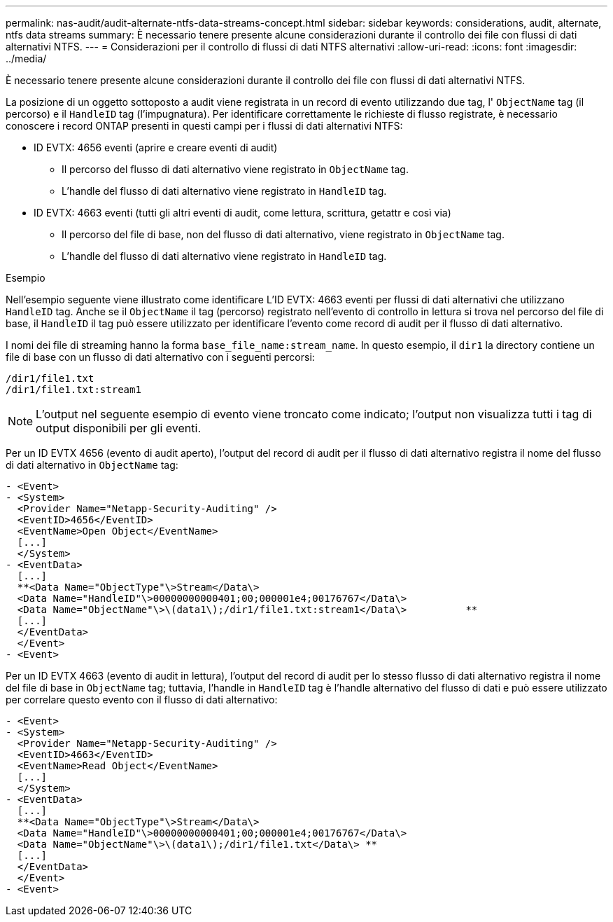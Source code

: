 ---
permalink: nas-audit/audit-alternate-ntfs-data-streams-concept.html 
sidebar: sidebar 
keywords: considerations, audit, alternate, ntfs data streams 
summary: È necessario tenere presente alcune considerazioni durante il controllo dei file con flussi di dati alternativi NTFS. 
---
= Considerazioni per il controllo di flussi di dati NTFS alternativi
:allow-uri-read: 
:icons: font
:imagesdir: ../media/


[role="lead"]
È necessario tenere presente alcune considerazioni durante il controllo dei file con flussi di dati alternativi NTFS.

La posizione di un oggetto sottoposto a audit viene registrata in un record di evento utilizzando due tag, l' `ObjectName` tag (il percorso) e il `HandleID` tag (l'impugnatura). Per identificare correttamente le richieste di flusso registrate, è necessario conoscere i record ONTAP presenti in questi campi per i flussi di dati alternativi NTFS:

* ID EVTX: 4656 eventi (aprire e creare eventi di audit)
+
** Il percorso del flusso di dati alternativo viene registrato in `ObjectName` tag.
** L'handle del flusso di dati alternativo viene registrato in `HandleID` tag.


* ID EVTX: 4663 eventi (tutti gli altri eventi di audit, come lettura, scrittura, getattr e così via)
+
** Il percorso del file di base, non del flusso di dati alternativo, viene registrato in `ObjectName` tag.
** L'handle del flusso di dati alternativo viene registrato in `HandleID` tag.




.Esempio
Nell'esempio seguente viene illustrato come identificare L'ID EVTX: 4663 eventi per flussi di dati alternativi che utilizzano `HandleID` tag. Anche se il `ObjectName` il tag (percorso) registrato nell'evento di controllo in lettura si trova nel percorso del file di base, il `HandleID` il tag può essere utilizzato per identificare l'evento come record di audit per il flusso di dati alternativo.

I nomi dei file di streaming hanno la forma `base_file_name:stream_name`. In questo esempio, il `dir1` la directory contiene un file di base con un flusso di dati alternativo con i seguenti percorsi:

[listing]
----

/dir1/file1.txt
/dir1/file1.txt:stream1
----
[NOTE]
====
L'output nel seguente esempio di evento viene troncato come indicato; l'output non visualizza tutti i tag di output disponibili per gli eventi.

====
Per un ID EVTX 4656 (evento di audit aperto), l'output del record di audit per il flusso di dati alternativo registra il nome del flusso di dati alternativo in `ObjectName` tag:

[listing]
----

- <Event>
- <System>
  <Provider Name="Netapp-Security-Auditing" />
  <EventID>4656</EventID>
  <EventName>Open Object</EventName>
  [...]
  </System>
- <EventData>
  [...]
  **<Data Name="ObjectType"\>Stream</Data\>
  <Data Name="HandleID"\>00000000000401;00;000001e4;00176767</Data\>
  <Data Name="ObjectName"\>\(data1\);/dir1/file1.txt:stream1</Data\>          **
  [...]
  </EventData>
  </Event>
- <Event>
----
Per un ID EVTX 4663 (evento di audit in lettura), l'output del record di audit per lo stesso flusso di dati alternativo registra il nome del file di base in `ObjectName` tag; tuttavia, l'handle in `HandleID` tag è l'handle alternativo del flusso di dati e può essere utilizzato per correlare questo evento con il flusso di dati alternativo:

[listing]
----

- <Event>
- <System>
  <Provider Name="Netapp-Security-Auditing" />
  <EventID>4663</EventID>
  <EventName>Read Object</EventName>
  [...]
  </System>
- <EventData>
  [...]
  **<Data Name="ObjectType"\>Stream</Data\>
  <Data Name="HandleID"\>00000000000401;00;000001e4;00176767</Data\>
  <Data Name="ObjectName"\>\(data1\);/dir1/file1.txt</Data\> **
  [...]
  </EventData>
  </Event>
- <Event>
----